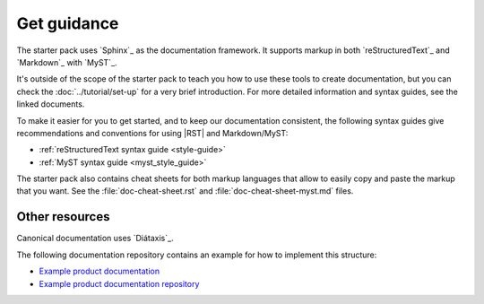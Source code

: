 .. _guidance:

Get guidance
============

The starter pack uses `Sphinx`_ as the documentation framework.
It supports markup in both `reStructuredText`_ and `Markdown`_ with `MyST`_.

It's outside of the scope of the starter pack to teach you how to use these tools to create documentation, but you can check the :doc:`../tutorial/set-up` for a very brief introduction.
For more detailed information and syntax guides, see the linked documents.

To make it easier for you to get started, and to keep our documentation consistent, the following syntax guides give recommendations and conventions for using |RST| and Markdown/MyST:

- :ref:`reStructuredText syntax guide <style-guide>`
- :ref:`MyST syntax guide <myst_style_guide>`

The starter pack also contains cheat sheets for both markup languages that allow to easily copy and paste the markup that you want.
See the :file:`doc-cheat-sheet.rst` and :file:`doc-cheat-sheet-myst.md` files.

Other resources
---------------

Canonical documentation uses `Diátaxis`_.

The following documentation repository contains an example for how to implement this structure:

- `Example product documentation <https://canonical-example-product-documentation.readthedocs-hosted.com/>`_
- `Example product documentation repository <https://github.com/canonical/example-product-documentation>`_
